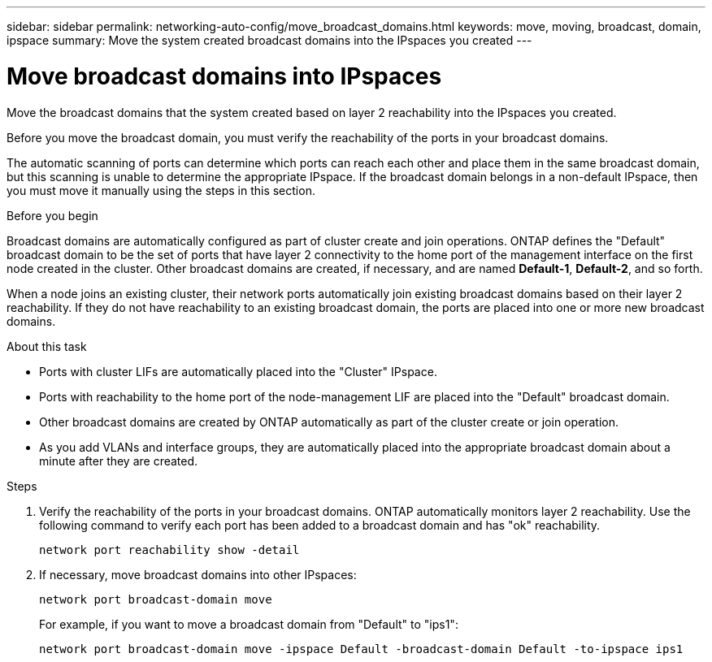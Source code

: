 ---
sidebar: sidebar
permalink: networking-auto-config/move_broadcast_domains.html
keywords: move, moving, broadcast, domain, ipspace
summary: Move the system created broadcast domains into the IPspaces you created
---

= Move broadcast domains into IPspaces
:hardbreaks:
:nofooter:
:icons: font
:linkattrs:
:imagesdir: ./media/

//
// This file was created with NDAC Version 2.0 (August 17, 2020)
//
// 2020-11-23 12:34:43.404507
//
// restructured: March 2021
//
[.lead]
Move the broadcast domains that the system created based on layer 2 reachability into the IPspaces you created.

Before you move the broadcast domain, you must verify the reachability of the ports in your broadcast domains.

The automatic scanning of ports can determine which ports can reach each other and place them in the same broadcast domain, but this scanning is unable to determine the appropriate IPspace. If the broadcast domain belongs in a non-default IPspace, then you must move it manually using the steps in this section.

.Before you begin

Broadcast domains are automatically configured as part of cluster create and join operations. ONTAP defines the "Default" broadcast domain to be the set of ports that have layer 2 connectivity to the home port of the management interface on the first node created in the cluster. Other broadcast domains are created, if necessary, and are named *Default-1*, *Default-2*, and so forth.

When a node joins an existing cluster, their network ports automatically join existing broadcast domains based on their layer 2 reachability. If they do not have reachability to an existing broadcast domain, the ports are placed into one or more new broadcast domains.

.About this task

* Ports with cluster LIFs are automatically placed into the "Cluster" IPspace.
* Ports with reachability to the home port of the node-management LIF are placed into the "Default" broadcast domain.
* Other broadcast domains are created by ONTAP automatically as part of the cluster create or join operation.
* As you add VLANs and interface groups, they are automatically placed into the appropriate broadcast domain about a minute after they are created.

.Steps

. Verify the reachability of the ports in your broadcast domains. ONTAP automatically monitors layer 2 reachability. Use the following command to verify each port has been added to a broadcast domain and has "ok" reachability.
+
`network port reachability show -detail`
+
. If necessary, move broadcast domains into other IPspaces:
+
`network port broadcast-domain move`
+
For example, if you want to move a broadcast domain from "Default" to "ips1":
+
`network port broadcast-domain move -ipspace Default -broadcast-domain Default -to-ipspace ips1`

